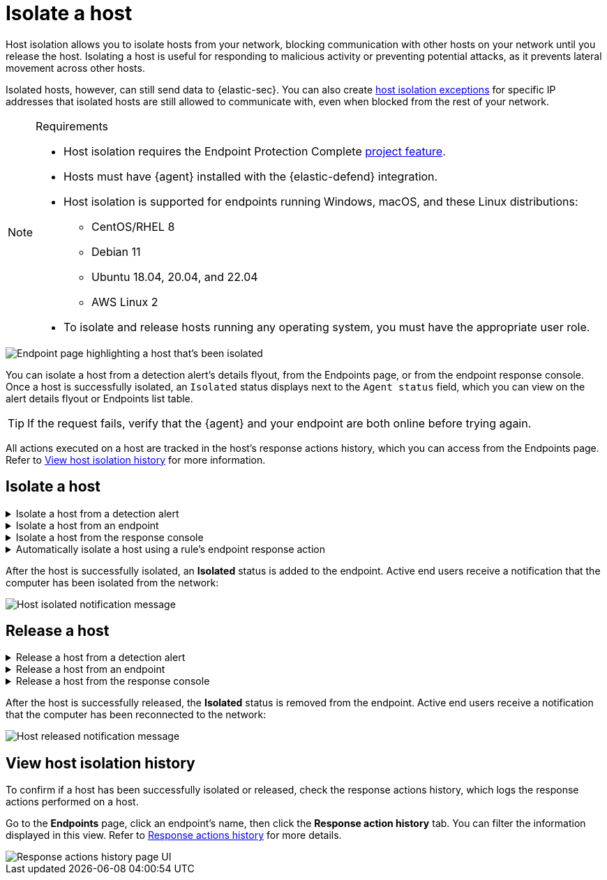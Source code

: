 [[security-isolate-host]]
= Isolate a host

// :description: Host isolation allows you to cut off a host's network access until you release it.
// :keywords: serverless, security, defend, how-to, manage

Host isolation allows you to isolate hosts from your network, blocking communication with other hosts on your network until you release the host. Isolating a host is useful for responding to malicious activity or preventing potential attacks, as it prevents lateral movement across other hosts.

Isolated hosts, however, can still send data to {elastic-sec}. You can also create <<security-host-isolation-exceptions,host isolation exceptions>> for specific IP addresses that isolated hosts are still allowed to communicate with, even when blocked from the rest of your network.

.Requirements
[NOTE]
====
* Host isolation requires the Endpoint Protection Complete <<elasticsearch-manage-project,project feature>>.
* Hosts must have {agent} installed with the {elastic-defend} integration.
* Host isolation is supported for endpoints running Windows, macOS, and these Linux distributions:
+
** CentOS/RHEL 8
** Debian 11
** Ubuntu 18.04, 20.04, and 22.04
** AWS Linux 2
* To isolate and release hosts running any operating system, you must have the appropriate user role.
====

[role="screenshot"]
image::images/host-isolation-ov/-management-admin-isolated-host.png[Endpoint page highlighting a host that's been isolated]

You can isolate a host from a detection alert's details flyout, from the Endpoints page, or from the endpoint response console. Once a host is successfully isolated, an `Isolated` status displays next to the `Agent status` field, which you can view on the alert details flyout or Endpoints list table.

[TIP]
====
If the request fails, verify that the {agent} and your endpoint are both online before trying again.
====

All actions executed on a host are tracked in the host’s response actions history, which you can access from the Endpoints page. Refer to <<view-host-isolation-details,View host isolation history>> for more information.

[discrete]
[[isolate-a-host]]
== Isolate a host

.Isolate a host from a detection alert
[%collapsible]
=====
. Open a detection alert:
+
** From the Alerts table or Timeline: Click **View details** (image:images/icons/expand.svg[View details]).
** From a case with an attached alert: Click **Show alert details** (**>**).
. Click **Take action → Isolate host**.
. Enter a comment describing why you’re isolating the host (optional).
. Click **Confirm**.
=====

.Isolate a host from an endpoint
[%collapsible]
=====
. Find **Endpoints** in the navigation menu or use the global search field, then either:
+
** Select the appropriate endpoint in the **Endpoint** column, and click **Take action → Isolate host** in the endpoint details flyout.
** Click the **Actions** menu (_..._) on the appropriate endpoint, then select **Isolate host**.
. Enter a comment describing why you’re isolating the host (optional).
. Click **Confirm**.
=====

.Isolate a host from the response console
[%collapsible]
=====
[NOTE]
====
The response console requires the Endpoint Protection Complete <<elasticsearch-manage-project,project feature>>.
====

. Open the response console for the host (select the **Respond** button or actions menu option on the host, endpoint, or alert details view).
. Enter the `isolate` command and an optional comment in the input area, for example:
+
`isolate --comment "Isolate this host"`
. Press **Return**.
=====

.Automatically isolate a host using a rule's endpoint response action
[%collapsible]
=====
[NOTE]
====
The host isolation endpoint response action requires the Endpoint Protection Complete <<elasticsearch-manage-project,project feature>>.
====

[IMPORTANT]
====
Be aware that automatic host isolation can result in unintended consequences, such as disrupting legitimate user activities or blocking critical business processes.
====

. Add an endpoint response action to a new or existing custom query rule. The endpoint response action will run whenever rule conditions are met:
+
** **New rule**: On the last step of <<create-custom-rule,custom query rule>> creation, go to the **Response Actions** section and select **{elastic-defend}**.
** **Existing rule**: Edit the rule's settings, then go to the **Actions** tab. In the tab, select **{elastic-defend}** under the **Response Actions** section.
. Click the **Response action** field, then select **Isolate**.
. Enter a comment describing why you’re isolating the host (optional).
. To finish adding the response action, click **Create & enable rule** (for a new rule) or **Save changes** (for existing rules).
=====

After the host is successfully isolated, an **Isolated** status is added to the endpoint. Active end users receive a notification that the computer has been isolated from the network:

[role="screenshot"]
image::images/host-isolation-ov/-management-admin-host-isolated-notif.png[Host isolated notification message]

[discrete]
[[release-a-host]]
== Release a host

.Release a host from a detection alert
[%collapsible]
=====
. Open a detection alert:
+
** From the Alerts table or Timeline: Click **View details** (image:images/icons/expand.svg[View details]).
** From a case with an attached alert: Click **Show alert details** (**>**).
. From the alert details flyout, click **Take action → Release host**.
. Enter a comment describing why you're releasing the host (optional).
. Click **Confirm**.
=====

.Release a host from an endpoint
[%collapsible]
=====
. Find **Endpoints** in the navigation menu or use the global search field, then either:
+
** Select the appropriate endpoint in the **Endpoint** column, and click **Take action → Release host** in the endpoint details flyout.
** Click the **Actions** menu (_..._) on the appropriate endpoint, then select **Release host**.
. Enter a comment describing why you're releasing the host (optional).
. Click **Confirm**.
=====

.Release a host from the response console
[%collapsible]
=====
[NOTE]
====
The response console requires the Endpoint Protection Complete <<elasticsearch-manage-project,project feature>>.
====

. Open the response console for the host (select the **Respond** button or actions menu option on the host, endpoint, or alert details view).
. Enter the `release` command and an optional comment in the input area, for example:
+
`release --comment "Release this host"`
. Press **Return**.
=====

After the host is successfully released, the **Isolated** status is removed from the endpoint. Active end users receive a notification that the computer has been reconnected to the network:

[role="screenshot"]
image::images/host-isolation-ov/-management-admin-host-released-notif.png[Host released notification message]

[discrete]
[[view-host-isolation-details]]
== View host isolation history

To confirm if a host has been successfully isolated or released, check the response actions history, which logs the response actions performed on a host.

Go to the **Endpoints** page, click an endpoint's name, then click the **Response action history** tab. You can filter the information displayed in this view. Refer to <<security-response-actions-history,Response actions history>> for more details.

[role="screenshot"]
image::images/host-isolation-ov/-management-admin-response-actions-history-endpoint-details.png[Response actions history page UI]
